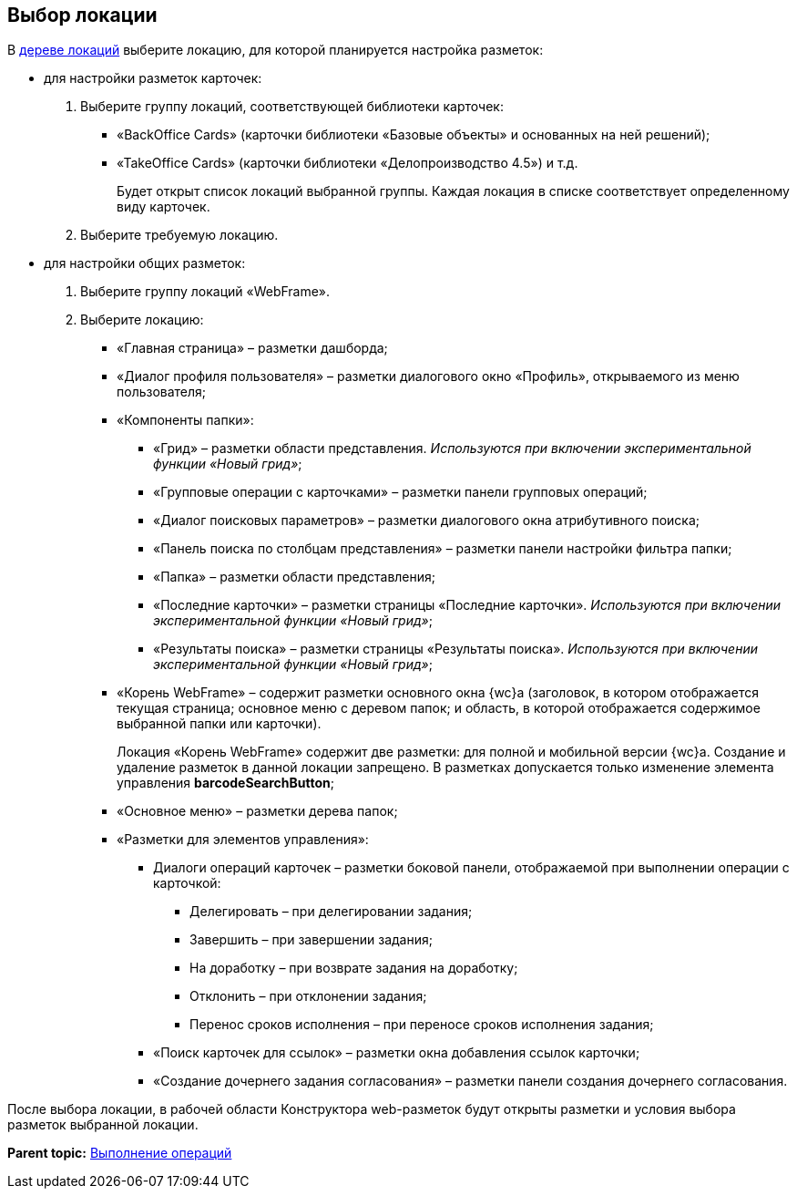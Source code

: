 
== Выбор локации

В xref:designerlayouts_locations.adoc[дереве локаций] выберите локацию, для которой планируется настройка разметок:

* для настройки разметок карточек:
. Выберите группу локаций, соответствующей библиотеки карточек:
** «BackOffice Cards» (карточки библиотеки «Базовые объекты» и основанных на ней решений);
** «TakeOffice Cards» (карточки библиотеки «Делопроизводство 4.5») и т.д.
+
Будет открыт список локаций выбранной группы. Каждая локация в списке соответствует определенному виду карточек.
. Выберите требуемую локацию.
* для настройки общих разметок:
. Выберите группу локаций «WebFrame».
. Выберите локацию:
** «Главная страница» – разметки дашборда;
** «Диалог профиля пользователя» – разметки диалогового окно «Профиль», открываемого из меню пользователя;
** «Компоненты папки»:
*** «Грид» – разметки области представления. _Используются при включении экспериментальной функции «Новый грид»_;
*** «Групповые операции с карточками» – разметки панели групповых операций;
*** «Диалог поисковых параметров» – разметки диалогового окна атрибутивного поиска;
*** «Панель поиска по столбцам представления» – разметки панели настройки фильтра папки;
*** «Папка» – разметки области представления;
*** «Последние карточки» – разметки страницы «Последние карточки». _Используются при включении экспериментальной функции «Новый грид»_;
*** «Результаты поиска» – разметки страницы «Результаты поиска». _Используются при включении экспериментальной функции «Новый грид»_;
** «Корень WebFrame» – содержит разметки основного окна {wc}а (заголовок, в котором отображается текущая страница; основное меню с деревом папок; и область, в которой отображается содержимое выбранной папки или карточки).
+
Локация «Корень WebFrame» содержит две разметки: для полной и мобильной версии {wc}а. Создание и удаление разметок в данной локации запрещено. В разметках допускается только изменение элемента управления [.ph .uicontrol]*barcodeSearchButton*;
** «Основное меню» – разметки дерева папок;
** «Разметки для элементов управления»:
*** Диалоги операций карточек – разметки боковой панели, отображаемой при выполнении операции с карточкой:
**** Делегировать – при делегировании задания;
**** Завершить – при завершении задания;
**** На доработку – при возврате задания на доработку;
**** Отклонить – при отклонении задания;
**** Перенос сроков исполнения – при переносе сроков исполнения задания;
*** «Поиск карточек для ссылок» – разметки окна добавления ссылок карточки;
*** «Создание дочернего задания согласования» – разметки панели создания дочернего согласования.

После выбора локации, в рабочей области Конструктора web-разметок будут открыты разметки и условия выбора разметок выбранной локации.

*Parent topic:* xref:Operations.adoc[Выполнение операций]
